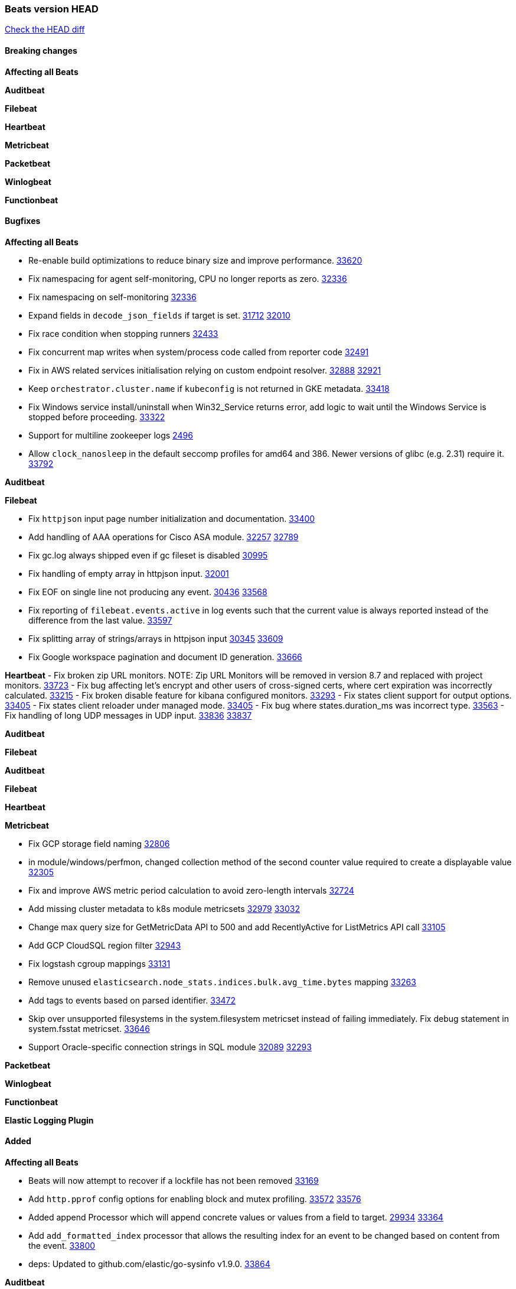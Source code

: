 // Use these for links to issue and pulls. Note issues and pulls redirect one to
// each other on Github, so don't worry too much on using the right prefix.
:issue: https://github.com/elastic/beats/issues/
:pull: https://github.com/elastic/beats/pull/

=== Beats version HEAD
https://github.com/elastic/beats/compare/v8.2.0\...main[Check the HEAD diff]

==== Breaking changes

*Affecting all Beats*


*Auditbeat*


*Filebeat*


*Heartbeat*


*Metricbeat*


*Packetbeat*


*Winlogbeat*


*Functionbeat*


==== Bugfixes

*Affecting all Beats*

- Re-enable build optimizations to reduce binary size and improve performance. {pull}33620[33620]
- Fix namespacing for agent self-monitoring, CPU no longer reports as zero. {pull}32336[32336]
- Fix namespacing on self-monitoring {pull}32336[32336]
- Expand fields in `decode_json_fields` if target is set. {issue}31712[31712] {pull}32010[32010]
- Fix race condition when stopping runners {pull}32433[32433]
- Fix concurrent map writes when system/process code called from reporter code {pull}32491[32491]
- Fix in AWS related services initialisation relying on custom endpoint resolver. {issue}32888[32888] {pull}32921[32921]
- Keep `orchestrator.cluster.name` if `kubeconfig` is not returned in GKE metadata. {pull}33418[33418]
- Fix Windows service install/uninstall when Win32_Service returns error, add logic to wait until the Windows Service is stopped before proceeding. {pull}33322[33322]
- Support for multiline zookeeper logs {issue}2496[2496]
- Allow `clock_nanosleep` in the default seccomp profiles for amd64 and 386. Newer versions of glibc (e.g. 2.31) require it. {issue}33792[33792]

*Auditbeat*


*Filebeat*

- Fix `httpjson` input page number initialization and documentation. {pull}33400[33400]
- Add handling of AAA operations for Cisco ASA module. {issue}32257[32257] {pull}32789[32789]
- Fix gc.log always shipped even if gc fileset is disabled {issue}30995[30995]
- Fix handling of empty array in httpjson input. {pull}32001[32001]
- Fix EOF on single line not producing any event. {issue}30436[30436] {pull}33568[33568]
- Fix reporting of `filebeat.events.active` in log events such that the current value is always reported instead of the difference from the last value. {pull}33597[33597]
- Fix splitting array of strings/arrays in httpjson input {issue}30345[30345] {pull}33609[33609]
- Fix Google workspace pagination and document ID generation. {pull}33666[33666]

*Heartbeat*
- Fix broken zip URL monitors. NOTE: Zip URL Monitors will be removed in version 8.7 and replaced with project monitors. {pull}33723[33723]
- Fix bug affecting let's encrypt and other users of cross-signed certs, where cert expiration was incorrectly calculated. {issue}33215[33215]
- Fix broken disable feature for kibana configured monitors. {pull}33293[33293]
- Fix states client support for output options. {pull}33405[33405]
- Fix states client reloader under managed mode. {pull}33405[33405]
- Fix bug where states.duration_ms was incorrect type. {pull}33563[33563]
- Fix handling of long UDP messages in UDP input. {issue}33836[33836] {pull}33837[33837]


*Auditbeat*


*Filebeat*


*Auditbeat*


*Filebeat*


*Heartbeat*


*Metricbeat*

- Fix GCP storage field naming {pull}32806[32806]
- in module/windows/perfmon, changed collection method of the second counter value required to create a displayable value {pull}32305[32305]
- Fix and improve AWS metric period calculation to avoid zero-length intervals {pull}32724[32724]
- Add missing cluster metadata to k8s module metricsets {pull}32979[32979] {pull}33032[33032]
- Change max query size for GetMetricData API to 500 and add RecentlyActive for ListMetrics API call {pull}33105[33105]
- Add GCP CloudSQL region filter {pull}32943[32943]
- Fix logstash cgroup mappings {pull}33131[33131]
- Remove unused `elasticsearch.node_stats.indices.bulk.avg_time.bytes` mapping {pull}33263[33263]
- Add tags to events based on parsed identifier. {pull}33472[33472]
- Skip over unsupported filesystems in the system.filesystem metricset instead of failing immediately. Fix debug statement in system.fsstat metricset. {pull}33646[33646]
- Support Oracle-specific connection strings in SQL module {issue}32089[32089] {pull}32293[32293]

*Packetbeat*


*Winlogbeat*


*Functionbeat*



*Elastic Logging Plugin*


==== Added

*Affecting all Beats*

- Beats will now attempt to recover if a lockfile has not been removed {pull}[33169]
- Add `http.pprof` config options for enabling block and mutex profiling. {issue}33572[33572] {pull}33576[33576]
- Added append Processor which will append concrete values or values from a field to target. {issue}29934[29934] {pull}33364[33364]
- Add `add_formatted_index` processor that allows the resulting index for an event to be changed based on content from the event. {pull}33800[33800]
- deps: Updated to github.com/elastic/go-sysinfo v1.9.0. {pull}33864[33864]

*Auditbeat*

- Add file parser processor to file_integrity module. {pull}28802[28802]
- Improve documentation for symlink handling behaviour in file integrity module. {pull}33430[33430]
- Ensure file integrity module watch paths are absolute. {pull}33430[33430]

*Filebeat*

- Add `text/csv` decoder to `httpjson` input {pull}28564[28564]
- Update `aws-s3` input to connect to non AWS S3 buckets {issue}28222[28222] {pull}28234[28234]
- Add support for '/var/log/pods/' path for add_kubernetes_metadata processor with `resource_type: pod`. {pull}28868[28868]
- Add documentation for add_kubernetes_metadata processors `log_path` matcher. {pull}28868[28868]
- Add support for parsers on journald input {pull}29070[29070]
- Add support in httpjson input for oAuth2ProviderDefault of password grant_type. {pull}29087[29087]
- threatintel module: Add new Recorded Future integration. {pull}30030[30030]
- Support SASL/SCRAM authentication in the Kafka input. {pull}31167[31167]
- checkpoint module: Add `network.transport` derived from IANA number. {pull}31076[31076]
- Add URL Encode template function for httpjson input. {pull}30962[30962]
- Add `application/zip` decoder to the `httpsjon` input. {issue}31282[31282] {pull}31304[31304]
- Default value of `filebeat.registry.flush` increased from 0s to 1s. CPU and disk I/O usage are reduced because the registry is not written to disk for each ingested log line. {issue}30279[30279]
- Cisco ASA/FTD: Add support for messages 434001 and 434003. {pull}31533[31533]
- Change threatintel module from beta to GA. {pull}31693[31693]
- Add template helper function for hashing strings. {issue}31613[31613] {pull}31630[31630]
- Add extended okta.debug_context.debug_data handling. {pull}31676[31676]
- Add `auth.oauth2.google.jwt_json` option to `httpjson` input. {pull}31750[31750]
- Add authentication fields to RabbitMQ module documents. {issue}31159[31159] {pull}31680[31680]
- Add template helper function for decoding hexadecimal strings. {pull}31886[31886]
- Add new `parser` called `include_message` to filter based on message contents. {issue}31794[31794] {pull}32094[32094]
- Allow iptables module to parse ulogd v2 TOS field in logs. {pull}32126[32126]
- httpjson input: Add `toJSON` helper function to template context. {pull}32472[32472]
- Optimize grok patterns in system.auth module pipeline. {pull}32360[32360]
- Checkpoint module: add authentication operation outcome enrichment. {issue}32230[32230] {pull}32431[32431]
- add documentation for decode_xml_wineventlog processor field mappings.  {pull}32456[32456]
- httpjson input: Add request tracing logger. {issue}32402[32402] {pull}32412[32412]
- Add cloudflare R2 to provider list in AWS S3 input. {pull}32620[32620]
- Add support for single string containing multiple relation-types in getRFC5988Link. {pull}32811[32811]
- Fix handling of invalid UserIP and LocalIP values. {pull}32896[32896]
- Allow http_endpoint instances to share ports. {issue}32578[32578] {pull}33377[33377]
- Improve httpjson documentation for split processor. {pull}33473[33473]
- Added separation of transform context object inside httpjson. Introduced new clause `.parent_last_response.*` {pull}33499[33499]
- Cloud Foundry input uses server-side filtering when retrieving logs. {pull}33456[33456]
- Add `parse_aws_vpc_flow_log` processor. {pull}33656[33656]
- Update `aws.vpcflow` dataset in AWS module have a configurable log `format` and to produce ECS 8.x fields. {pull}33699[33699]
- Modified `aws-s3` input to reduce mutex contention when multiple SQS message are being processed concurrently. {pull}33658[33658]
- Disable "event normalization" processing for the aws-s3 input to reduce allocations. {pull}33673[33673]
- Add Common Expression Language input. {pull}31233[31233]
- Add support for http+unix and http+npipe schemes in httpjson input. {issue}33571[33571] {pull}33610[33610]
- Add support for http+unix and http+npipe schemes in cel input. {issue}33571[33571] {pull}33712[33712]
- Add `decode_duration`, `move_fields` processors. {pull}31301[31301]

*Auditbeat*


*Filebeat*


*Heartbeat*

- Add new states field for internal use by new synthetics app. {pull}30632[30632]
- Upgrade node to 18.12.0

*Metricbeat*

- Add Data Granularity option to AWS module to allow for for fewer API calls of longer periods and keep small intervals. {issue}33133[33133] {pull}33166[33166]
- Update README file on how to run Metricbeat on Kubernetes. {pull}33308[33308]
- Add per-thread metrics to system_summary {pull}33614[33614]
- Add GCP CloudSQL metadata {pull}33066[33066]
- Add GCP Redis regions support {pull}33728[33728]

*Packetbeat*

- Add option to allow sniffer to change device when default route changes. {issue}31905[31905] {pull}32681[32681]
- Add option to allow sniffing multiple interface devices. {issue}31905[31905] {pull}32933[32933]
- Bump Windows Npcap version to v1.71. {issue}33164[33164] {pull}33172[33172]
- Add fragmented IPv4 packet reassembly. {issue}33012[33012] {pull}33296[33296]
- Reduce logging level for ENOENT to WARN when mapping sockets to processes. {issue}33793[33793] {pull}[]

*Functionbeat*


*Winlogbeat*


*Elastic Log Driver*


==== Deprecated

*Affecting all Beats*


*Filebeat*


*Heartbeat*


*Metricbeat*


*Packetbeat*

*Winlogbeat*


*Functionbeat*

==== Known Issue







